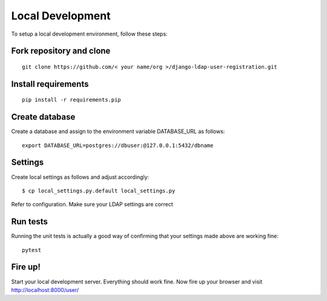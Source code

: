 Local Development
=================
To setup a local development environment, follow these steps:

Fork repository and clone
-------------------------
::

  git clone https://github.com/< your name/org >/django-ldap-user-registration.git

Install requirements
--------------------
::

  pip install -r requirements.pip

Create database
---------------
Create a database and assign to the environment variable DATABASE_URL as follows:
::

  export DATABASE_URL=postgres://dbuser:@127.0.0.1:5432/dbname

Settings
--------
Create local settings as follows and adjust accordingly:
::

   $ cp local_settings.py.default local_settings.py

Refer to configuration. Make sure your LDAP settings are correct

Run tests
---------
Running the unit tests is actually a good way of confirming that your settings made above are working fine::

    pytest

Fire up!
--------
Start your local development server. Everything should work fine.
Now fire up your browser and visit http://localhost:8000/user/